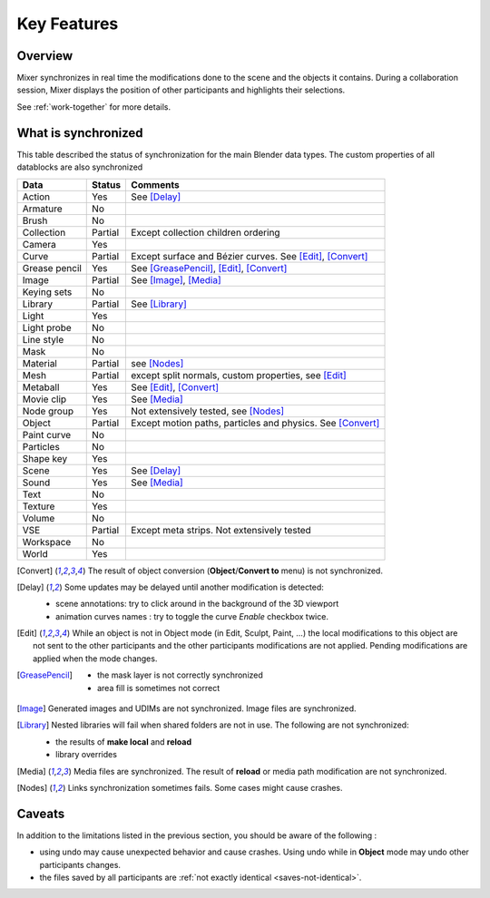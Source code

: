 Key Features
============

.. _features:

Overview
--------

Mixer synchronizes in real time the modifications done to the scene and the objects it contains. During a collaboration session, Mixer displays the position of other participants and highlights their selections. 

.. image:: /img/select.png
   :align: center

See :ref:`work-together` for more details.

.. _synchronized:

What is synchronized
--------------------

This table described the status of synchronization for the main Blender data types.
The custom properties of all datablocks are also synchronized

.. |Y| replace:: Yes
.. |N| replace:: No
.. |P| replace:: Partial


==============  ==================  ==============================================
Data                  Status          Comments
==============  ==================  ==============================================
Action          |Y|                 See [Delay]_
Armature        |N|
Brush           |N|
Collection      |P|                 Except collection children ordering
Camera          |Y|
Curve           |P|                 Except surface and Bézier curves. See [Edit]_, [Convert]_
Grease pencil   |Y|                 See [GreasePencil]_, [Edit]_, [Convert]_
Image           |P|                 See [Image]_, [Media]_
Keying sets     |N|
Library         |P|                 See [Library]_             
Light           |Y|
Light probe     |N|
Line style      |N|
Mask            |N|
Material        |P|                 see [Nodes]_
Mesh            |P|                 except split normals, custom properties, see [Edit]_
Metaball        |Y|                 See [Edit]_, [Convert]_
Movie clip      |Y|                 See [Media]_
Node group      |Y|                 Not extensively tested, see [Nodes]_
Object          |P|                 Except motion paths, particles and physics. See [Convert]_ 
Paint curve     |N|
Particles       |N|
Shape key       |Y|
Scene           |Y|                 See [Delay]_
Sound           |Y|                 See [Media]_
Text            |N|
Texture         |Y|
Volume          |N|
VSE             |P|                 Except meta strips. Not extensively tested
Workspace       |N|
World           |Y|
==============  ==================  ==============================================

.. [Convert]
    The result of object conversion (**Object**/**Convert to** menu) is not synchronized.

.. _update-delays:

.. [Delay]
    Some updates may be delayed until another modification is detected:

    * scene annotations: try to click around in the background of the 3D viewport
    * animation curves names : try to toggle the curve *Enable* checkbox twice.

.. [Edit]
    While an object is not in Object mode (in Edit, Sculpt, Paint, ...) the local modifications to this object are
    not sent to the other participants and the other participants modifications are not applied. Pending modifications
    are applied when the mode changes.

.. [GreasePencil]
    * the mask layer is not correctly synchronized
    * area fill is sometimes not correct

.. [Image]
    Generated images and UDIMs are not synchronized. Image files are synchronized.

.. [Library]
    Nested libraries will fail when shared folders are not in use. The following are not synchronized:

    * the results of **make local** and **reload**
    * library overrides

.. [Media] 
    Media files are synchronized. The result of **reload** or media path modification are not synchronized.

.. [Nodes]
    Links synchronization sometimes fails. Some cases might cause crashes.

.. _caveats:

Caveats
-------

In addition to the limitations listed in the previous section, you should be aware of the following :

* using undo may cause unexpected behavior and cause crashes. Using undo while in **Object** mode may undo other participants changes.
* the files saved by all participants are :ref:`not exactly identical <saves-not-identical>`.
